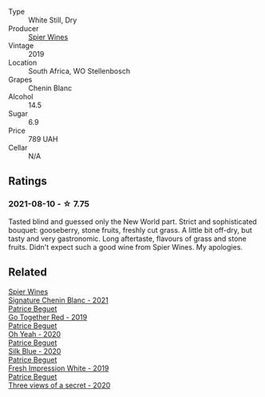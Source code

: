 :PROPERTIES:
:ID:                     60eb8bcf-ad3a-4b90-9c30-20c63b153df5
:END:
#+attr_html: :class wine-main-image
[[file:/images/4e/0f5306-8569-4d27-b7f0-05f18fc4c5d9/2021-08-11-08-57-24-BA1CDC84-1C86-4ECE-B4AB-53BC327BB6B7-1-105-c.webp]]

- Type :: White Still, Dry
- Producer :: [[barberry:/producers/7f36c99b-3225-4883-b12d-11e5a75bfa12][Spier Wines]]
- Vintage :: 2019
- Location :: South Africa, WO Stellenbosch
- Grapes :: Chenin Blanc
- Alcohol :: 14.5
- Sugar :: 6.9
- Price :: 789 UAH
- Cellar :: N/A

** Ratings
:PROPERTIES:
:ID:                     6e1b0408-6c06-494e-8a9e-72997682cfb0
:END:

*** 2021-08-10 - ☆ 7.75
:PROPERTIES:
:ID:                     9c52f81e-7455-4053-8a1e-a4b95e142478
:END:

Tasted blind and guessed only the New World part. Strict and sophisticated bouquet: gooseberry, stone fruits, freshly cut grass. A little bit off-dry, but tasty and very gastronomic. Long aftertaste, flavours of grass and stone fruits. Didn't expect such a good wine from Spier Wines. My apologies.

** Related
:PROPERTIES:
:ID:                     b95a0f31-ec27-4800-ae1d-d1f3ab5d9bef
:END:

#+begin_export html
<div class="flex-container">
  <a class="flex-item flex-item-left" href="/wines/2a419f13-955d-4675-9ca1-a5800b73cd50.html">
    <section class="h text-small text-lighter">Spier Wines</section>
    <section class="h text-bolder">Signature Chenin Blanc - 2021</section>
  </a>

  <a class="flex-item flex-item-right" href="/wines/1f7e5557-18aa-4054-a674-9b5f5edfdf19.html">
    <section class="h text-small text-lighter">Patrice Beguet</section>
    <section class="h text-bolder">Go Together Red - 2019</section>
  </a>

  <a class="flex-item flex-item-left" href="/wines/67648a12-7d2c-481b-ba2f-707213642f7c.html">
    <section class="h text-small text-lighter">Patrice Beguet</section>
    <section class="h text-bolder">Oh Yeah - 2020</section>
  </a>

  <a class="flex-item flex-item-right" href="/wines/70d061f4-9ef9-4c2e-835f-154c08d37a54.html">
    <section class="h text-small text-lighter">Patrice Beguet</section>
    <section class="h text-bolder">Silk Blue - 2020</section>
  </a>

  <a class="flex-item flex-item-left" href="/wines/805e6758-4d6a-4c21-9ab4-4045e6ea446c.html">
    <section class="h text-small text-lighter">Patrice Beguet</section>
    <section class="h text-bolder">Fresh Impression White - 2019</section>
  </a>

  <a class="flex-item flex-item-right" href="/wines/e59e3ee3-cfb8-4f3d-8df3-8001d244a624.html">
    <section class="h text-small text-lighter">Patrice Beguet</section>
    <section class="h text-bolder">Three views of a secret - 2020</section>
  </a>

</div>
#+end_export
